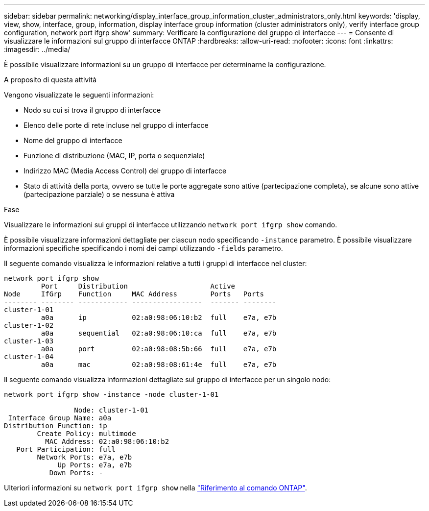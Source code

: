 ---
sidebar: sidebar 
permalink: networking/display_interface_group_information_cluster_administrators_only.html 
keywords: 'display, view, show, interface, group, information, display interface group information (cluster administrators only), verify interface group configuration, network port ifgrp show' 
summary: Verificare la configurazione del gruppo di interfacce 
---
= Consente di visualizzare le informazioni sul gruppo di interfacce ONTAP
:hardbreaks:
:allow-uri-read: 
:nofooter: 
:icons: font
:linkattrs: 
:imagesdir: ../media/


[role="lead"]
È possibile visualizzare informazioni su un gruppo di interfacce per determinarne la configurazione.

.A proposito di questa attività
Vengono visualizzate le seguenti informazioni:

* Nodo su cui si trova il gruppo di interfacce
* Elenco delle porte di rete incluse nel gruppo di interfacce
* Nome del gruppo di interfacce
* Funzione di distribuzione (MAC, IP, porta o sequenziale)
* Indirizzo MAC (Media Access Control) del gruppo di interfacce
* Stato di attività della porta, ovvero se tutte le porte aggregate sono attive (partecipazione completa), se alcune sono attive (partecipazione parziale) o se nessuna è attiva


.Fase
Visualizzare le informazioni sui gruppi di interfacce utilizzando `network port ifgrp show` comando.

È possibile visualizzare informazioni dettagliate per ciascun nodo specificando `-instance` parametro. È possibile visualizzare informazioni specifiche specificando i nomi dei campi utilizzando `-fields` parametro.

Il seguente comando visualizza le informazioni relative a tutti i gruppi di interfacce nel cluster:

....
network port ifgrp show
         Port     Distribution                    Active
Node     IfGrp    Function     MAC Address        Ports   Ports
-------- -------- ------------ -----------------  ------- --------
cluster-1-01
         a0a      ip           02:a0:98:06:10:b2  full    e7a, e7b
cluster-1-02
         a0a      sequential   02:a0:98:06:10:ca  full    e7a, e7b
cluster-1-03
         a0a      port         02:a0:98:08:5b:66  full    e7a, e7b
cluster-1-04
         a0a      mac          02:a0:98:08:61:4e  full    e7a, e7b
....
Il seguente comando visualizza informazioni dettagliate sul gruppo di interfacce per un singolo nodo:

....
network port ifgrp show -instance -node cluster-1-01

                 Node: cluster-1-01
 Interface Group Name: a0a
Distribution Function: ip
        Create Policy: multimode
          MAC Address: 02:a0:98:06:10:b2
   Port Participation: full
        Network Ports: e7a, e7b
             Up Ports: e7a, e7b
           Down Ports: -
....
Ulteriori informazioni su `network port ifgrp show` nella link:https://docs.netapp.com/us-en/ontap-cli/network-port-ifgrp-show.html["Riferimento al comando ONTAP"^].
